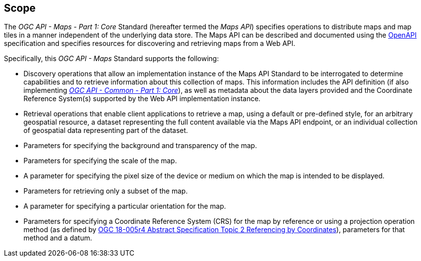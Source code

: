 == Scope

The _OGC API - Maps - Part 1: Core_ Standard (hereafter termed the _Maps API_) specifies operations to distribute maps and map tiles in a manner independent of the underlying data store.
The Maps API can be described and documented using the https://www.openapis.org/[OpenAPI] specification and specifies resources for discovering and retrieving maps from a Web API.

Specifically, this _OGC API - Maps_ Standard supports the following:

* Discovery operations that allow an implementation instance of the Maps API Standard to be interrogated to determine capabilities and to retrieve information about this collection of maps. This information includes the API definition (if also implementing https://www.opengis.net/doc/is/ogcapi-common-1/1.0[_OGC API - Common - Part 1: Core_]), as well as metadata about the data layers provided and the Coordinate Reference System(s) supported by the Web API implementation instance.
* Retrieval operations that enable client applications to retrieve a map, using a default or pre-defined style, for an arbitrary geospatial resource, a dataset representing the full content available via the Maps API endpoint, or an individual collection of geospatial data representing part of the dataset.
* Parameters for specifying the background and transparency of the map.
* Parameters for specifying the scale of the map.
* A parameter for specifying the pixel size of the device or medium on which the map is intended to be displayed.
* Parameters for retrieving only a subset of the map.
* A parameter for specifying a particular orientation for the map.
* Parameters for specifying a Coordinate Reference System (CRS) for the map by reference or using a projection operation method (as defined by https://docs.ogc.org/as/18-005r4/18-005r4.html#100[OGC 18-005r4 Abstract Specification Topic 2 Referencing by Coordinates]), parameters for that method and a datum.
